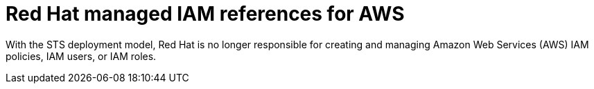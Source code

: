 [id="rosa-sts-policy-iam_{context}"]
= Red Hat managed IAM references for AWS

With the STS deployment model, Red Hat is no longer responsible for creating and managing Amazon Web Services (AWS) IAM policies, IAM users, or IAM roles.
